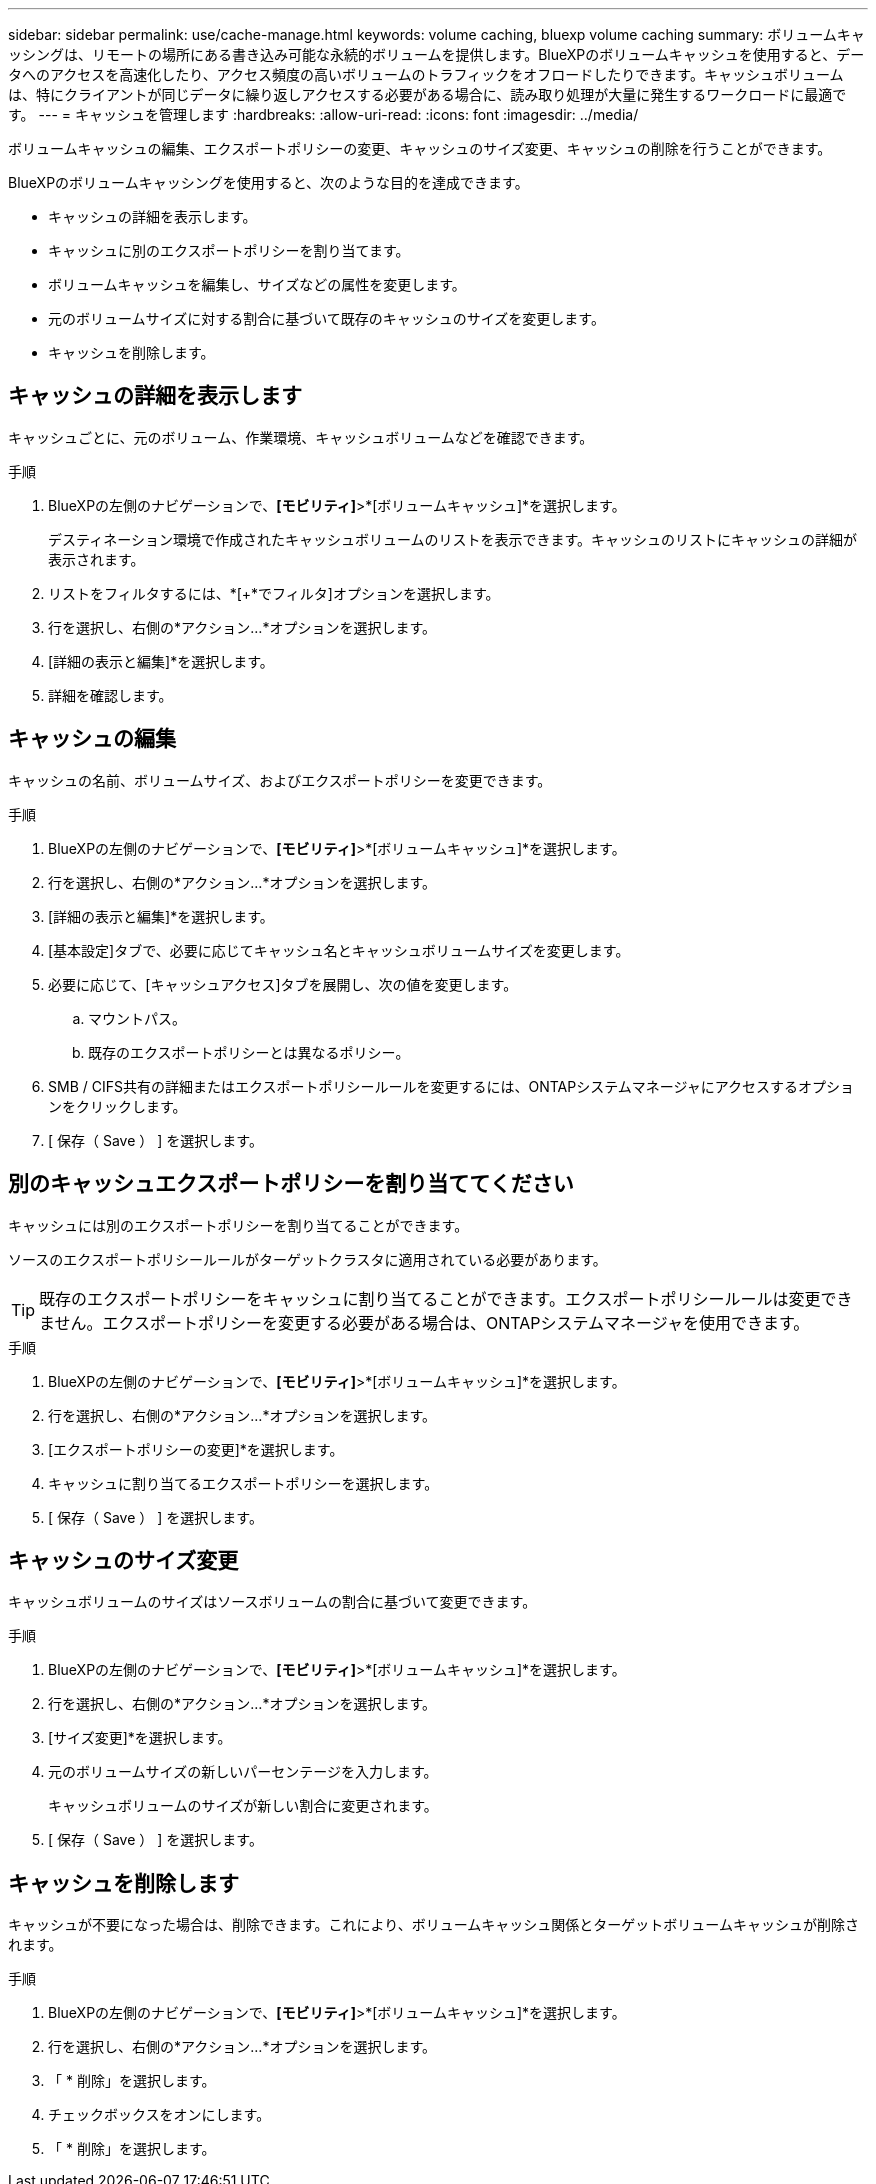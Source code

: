 ---
sidebar: sidebar 
permalink: use/cache-manage.html 
keywords: volume caching, bluexp volume caching 
summary: ボリュームキャッシングは、リモートの場所にある書き込み可能な永続的ボリュームを提供します。BlueXPのボリュームキャッシュを使用すると、データへのアクセスを高速化したり、アクセス頻度の高いボリュームのトラフィックをオフロードしたりできます。キャッシュボリュームは、特にクライアントが同じデータに繰り返しアクセスする必要がある場合に、読み取り処理が大量に発生するワークロードに最適です。 
---
= キャッシュを管理します
:hardbreaks:
:allow-uri-read: 
:icons: font
:imagesdir: ../media/


[role="lead"]
ボリュームキャッシュの編集、エクスポートポリシーの変更、キャッシュのサイズ変更、キャッシュの削除を行うことができます。

BlueXPのボリュームキャッシングを使用すると、次のような目的を達成できます。

* キャッシュの詳細を表示します。
* キャッシュに別のエクスポートポリシーを割り当てます。
* ボリュームキャッシュを編集し、サイズなどの属性を変更します。
* 元のボリュームサイズに対する割合に基づいて既存のキャッシュのサイズを変更します。
* キャッシュを削除します。




== キャッシュの詳細を表示します

キャッシュごとに、元のボリューム、作業環境、キャッシュボリュームなどを確認できます。

.手順
. BlueXPの左側のナビゲーションで、*[モビリティ]*>*[ボリュームキャッシュ]*を選択します。
+
デスティネーション環境で作成されたキャッシュボリュームのリストを表示できます。キャッシュのリストにキャッシュの詳細が表示されます。

. リストをフィルタするには、*[+*でフィルタ]オプションを選択します。
. 行を選択し、右側の*アクション…*オプションを選択します。
. [詳細の表示と編集]*を選択します。
. 詳細を確認します。




== キャッシュの編集

キャッシュの名前、ボリュームサイズ、およびエクスポートポリシーを変更できます。

.手順
. BlueXPの左側のナビゲーションで、*[モビリティ]*>*[ボリュームキャッシュ]*を選択します。
. 行を選択し、右側の*アクション…*オプションを選択します。
. [詳細の表示と編集]*を選択します。
. [基本設定]タブで、必要に応じてキャッシュ名とキャッシュボリュームサイズを変更します。
. 必要に応じて、[キャッシュアクセス]タブを展開し、次の値を変更します。
+
.. マウントパス。
.. 既存のエクスポートポリシーとは異なるポリシー。


. SMB / CIFS共有の詳細またはエクスポートポリシールールを変更するには、ONTAPシステムマネージャにアクセスするオプションをクリックします。
. [ 保存（ Save ） ] を選択します。




== 別のキャッシュエクスポートポリシーを割り当ててください

キャッシュには別のエクスポートポリシーを割り当てることができます。

ソースのエクスポートポリシールールがターゲットクラスタに適用されている必要があります。


TIP: 既存のエクスポートポリシーをキャッシュに割り当てることができます。エクスポートポリシールールは変更できません。エクスポートポリシーを変更する必要がある場合は、ONTAPシステムマネージャを使用できます。

.手順
. BlueXPの左側のナビゲーションで、*[モビリティ]*>*[ボリュームキャッシュ]*を選択します。
. 行を選択し、右側の*アクション…*オプションを選択します。
. [エクスポートポリシーの変更]*を選択します。
. キャッシュに割り当てるエクスポートポリシーを選択します。
. [ 保存（ Save ） ] を選択します。




== キャッシュのサイズ変更

キャッシュボリュームのサイズはソースボリュームの割合に基づいて変更できます。

.手順
. BlueXPの左側のナビゲーションで、*[モビリティ]*>*[ボリュームキャッシュ]*を選択します。
. 行を選択し、右側の*アクション…*オプションを選択します。
. [サイズ変更]*を選択します。
. 元のボリュームサイズの新しいパーセンテージを入力します。
+
キャッシュボリュームのサイズが新しい割合に変更されます。

. [ 保存（ Save ） ] を選択します。




== キャッシュを削除します

キャッシュが不要になった場合は、削除できます。これにより、ボリュームキャッシュ関係とターゲットボリュームキャッシュが削除されます。

.手順
. BlueXPの左側のナビゲーションで、*[モビリティ]*>*[ボリュームキャッシュ]*を選択します。
. 行を選択し、右側の*アクション…*オプションを選択します。
. 「 * 削除」を選択します。
. チェックボックスをオンにします。
. 「 * 削除」を選択します。


